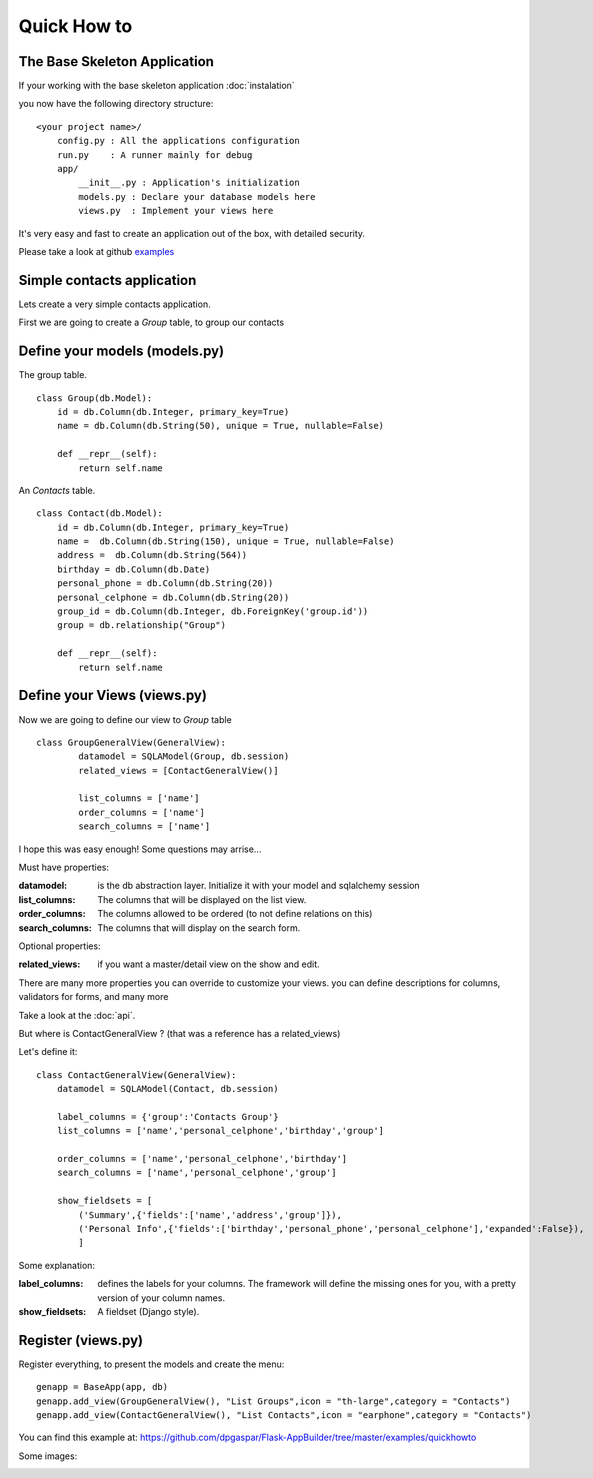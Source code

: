 Quick How to
============

The Base Skeleton Application
-----------------------------

If your working with the base skeleton application :doc:`instalation`

you now have the following directory structure::

    <your project name>/
        config.py : All the applications configuration
        run.py    : A runner mainly for debug
        app/
            __init__.py : Application's initialization
            models.py : Declare your database models here
            views.py  : Implement your views here

    
It's very easy and fast to create an application out of the box, with detailed security.

Please take a look at github `examples <https://github.com/dpgaspar/Flask-AppBuilder/tree/master/examples>`_


Simple contacts application
---------------------------

Lets create a very simple contacts application.

First we are going to create a *Group* table, to group our contacts

Define your models (models.py)
------------------------------

The group table.

::

        class Group(db.Model):
            id = db.Column(db.Integer, primary_key=True)
            name = db.Column(db.String(50), unique = True, nullable=False)

            def __repr__(self):
                return self.name

An *Contacts* table.

::

	class Contact(db.Model):
	    id = db.Column(db.Integer, primary_key=True)
	    name =  db.Column(db.String(150), unique = True, nullable=False)
	    address =  db.Column(db.String(564))
	    birthday = db.Column(db.Date)
	    personal_phone = db.Column(db.String(20))
	    personal_celphone = db.Column(db.String(20))
	    group_id = db.Column(db.Integer, db.ForeignKey('group.id'))
	    group = db.relationship("Group")	
	    
	    def __repr__(self):
                return self.name	


Define your Views (views.py)
----------------------------

Now we are going to define our view to *Group* table

::
  
        class GroupGeneralView(GeneralView):
    		datamodel = SQLAModel(Group, db.session)
    		related_views = [ContactGeneralView()]

    		list_columns = ['name']
    		order_columns = ['name']
    		search_columns = ['name']

I hope this was easy enough! Some questions may arrise...

Must have properties:

:datamodel: is the db abstraction layer. Initialize it with your model and sqlalchemy session
:list_columns: The columns that will be displayed on the list view.
:order_columns: The columns allowed to be ordered (to not define relations on this)
:search_columns: The columns that will display on the search form.

Optional properties:

:related_views: if you want a master/detail view on the show and edit.

There are many more properties you can override to customize your views. you can define descriptions for columns, validators for forms, and many more

Take a look at the :doc:`api`.


But where is ContactGeneralView ? (that was a reference has a related_views) 

Let's define it::

    class ContactGeneralView(GeneralView):
        datamodel = SQLAModel(Contact, db.session)

        label_columns = {'group':'Contacts Group'}
        list_columns = ['name','personal_celphone','birthday','group']

        order_columns = ['name','personal_celphone','birthday']
        search_columns = ['name','personal_celphone','group']

        show_fieldsets = [
            ('Summary',{'fields':['name','address','group']}),
            ('Personal Info',{'fields':['birthday','personal_phone','personal_celphone'],'expanded':False}),
            ]

Some explanation:

:label_columns: defines the labels for your columns. The framework will define the missing ones for you, with a pretty version of your column names.
:show_fieldsets: A fieldset (Django style).


Register (views.py)
-------------------

Register everything, to present the models and create the menu::

        genapp = BaseApp(app, db)
        genapp.add_view(GroupGeneralView(), "List Groups",icon = "th-large",category = "Contacts")
        genapp.add_view(ContactGeneralView(), "List Contacts",icon = "earphone",category = "Contacts")

You can find this example at: https://github.com/dpgaspar/Flask-AppBuilder/tree/master/examples/quickhowto

Some images:

.. image:: ./images/login.png
    :width: 100%

.. image:: ./images/group_list.png
    :width: 100%

.. image:: ./images/contact_list.png
    :width: 100%

    
